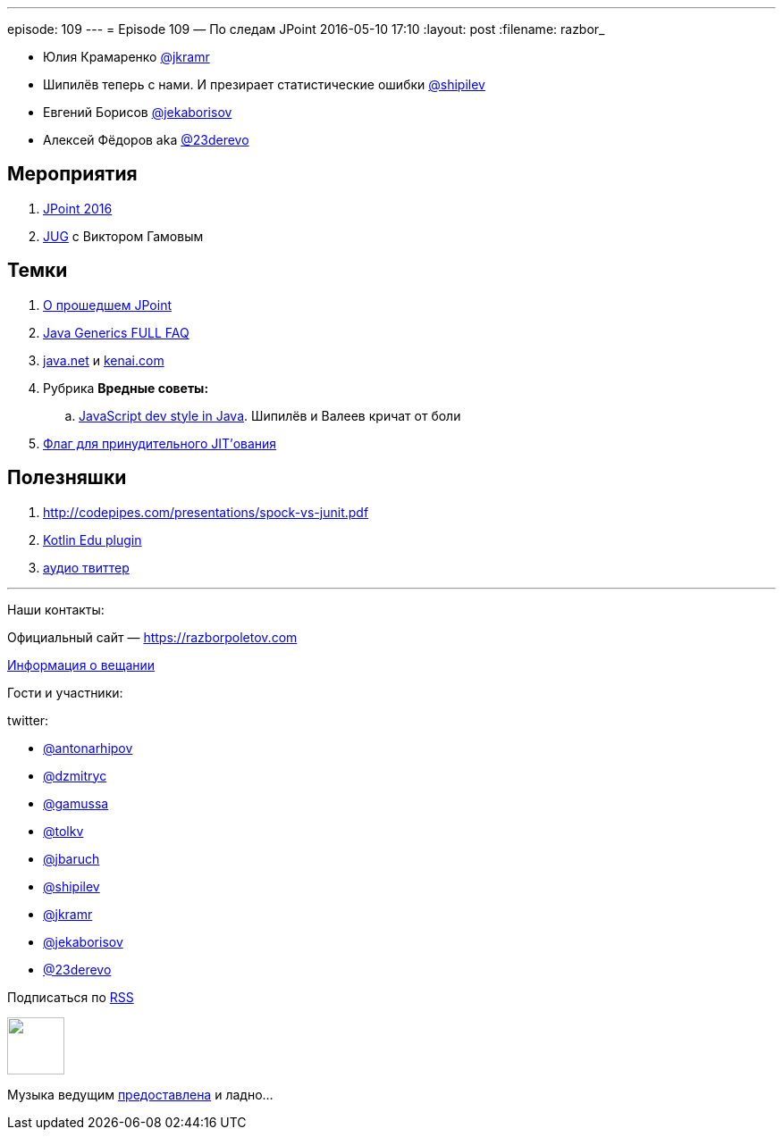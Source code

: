 ---
episode: 109
---
= Episode 109 — По следам JPoint
2016-05-10 17:10
:layout: post
:filename: razbor_

* Юлия Крамаренко https://twitter.com/jkramr[@jkramr]
* Шипилёв теперь с нами. И презирает статистические ошибки https://twitter.com/shipilev[@shipilev]
* Евгений Борисов https://twitter.com/jekaborisov[@jekaborisov]
* Алексей Фёдоров aka https://twitter.com/23derevo[@23derevo]

== Мероприятия

.  http://javapoint.ru/[JPoint 2016]
.  https://habrahabr.ru/post/283118/[JUG] с Виктором Гамовым

== Темки

.  https://habrahabr.ru/post/282810/[О прошедшем JPoint]
.  http://www.angelikalanger.com/GenericsFAQ/JavaGenericsFAQ.html[Java Generics FULL FAQ]
.  http://java.net/[java.net] и https://kenai.com/[kenai.com]
.  Рубрика *Вредные советы:*
..  http://stackoverflow.com/questions/36413675/how-to-flatten-an-array-and-get-rid-of-null/36414287#36414287[JavaScript dev style in Java]. Шипилёв и Валеев кричат от боли
.  https://twitter.com/mjpt777/status/718419159563034624[Флаг для принудительного JIT’ования]

== Полезняшки

.  http://codepipes.com/presentations/spock-vs-junit.pdf
.  http://blog.jetbrains.com/kotlin/2016/03/kotlin-educational-plugin/[Kotlin Edu plugin]
.  https://www.clammr.com/[аудио твиттер]

'''

Наши контакты:

Официальный сайт — https://razborpoletov.com[https://razborpoletov.com]

https://razborpoletov.com/broadcast.html[Информация о вещании]

Гости и участники:

twitter:

  * https://twitter.com/antonarhipov[@antonarhipov]
  * https://twitter.com/dzmitryc[@dzmitryc]
  * https://twitter.com/gamussa[@gamussa]
  * https://twitter.com/tolkv[@tolkv]
  * https://twitter.com/jbaruch[@jbaruch]
  * https://twitter.com/shipilev[@shipilev]
  * https://twitter.com/jkramr[@jkramr]
  * https://twitter.com/jekaborisov[@jekaborisov]
  * https://twitter.com/23derevo[@23derevo]

++++
<!-- player goes here-->

<audio preload="none">
   <source src="http://traffic.libsyn.com/razborpoletov/razbor_109.mp3" type="audio/mp3" />
   Your browser does not support the audio tag.
</audio>
++++

Подписаться по http://feeds.feedburner.com/razbor-podcast[RSS]

++++
<!-- episode file link goes here-->
<a href="http://traffic.libsyn.com/razborpoletov/razbor_109.mp3" imageanchor="1" style="clear: left; margin-bottom: 1em; margin-left: auto; margin-right: 2em;"><img border="0" height="64" src="https://razborpoletov.com/images/mp3.png" width="64" /></a>
++++

Музыка ведущим http://www.audiobank.fm/single-music/27/111/More-And-Less/[предоставлена] и ладно...
